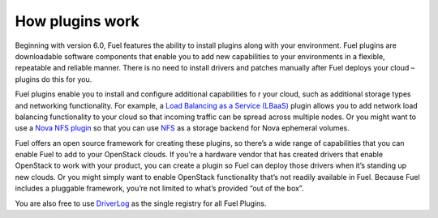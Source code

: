 .. _how-plugins-work:

How plugins work
================

Beginning with version 6.0, Fuel features the ability to install plugins along
with your environment. Fuel plugins are downloadable software components that
enable you to add new capabilities to your environments in a flexible,
repeatable and reliable manner. There is no need to install drivers and patches
manually after Fuel deploys your cloud – plugins do this for you.

Fuel plugins enable you to install and configure additional capabilities fo
r your cloud, such as additional storage types and networking functionality.
For example, a `Load Balancing as a Service (LBaaS)
<https://github.com/openstack/fuel-plugin-neutron-lbaas>`_
plugin allows you to add network load balancing functionality to your cloud
so that incoming traffic can be spread across multiple nodes. Or you might
want to use a
`Nova NFS plugin <https://github.com/openstack/fuel-plugin-nova-nfs>`_
so that you can use `NFS <https://ru.wikipedia.org/wiki/Network_File_System>`_
as a storage backend for Nova ephemeral volumes.

Fuel offers an open source framework for creating these plugins, so there’s a
wide range of capabilities that you can enable Fuel to add to your OpenStack
clouds. If you’re a hardware vendor that has created drivers that enable
OpenStack to work with your product, you can create a plugin so Fuel can
deploy those drivers when it’s standing up new clouds. Or you might simply
want to enable OpenStack functionality that’s not readily available in Fuel.
Because Fuel includes a pluggable framework, you’re not limited to what’s
provided “out of the box”.

You are also free to use 
`DriverLog <http://stackalytics.com/report/driverlog?project_id=openstack/fuel>`_
as the single registry for all Fuel Plugins.
